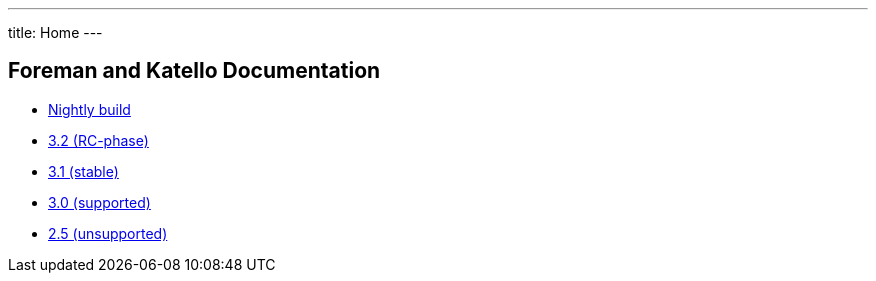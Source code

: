 ---
title: Home
---

== Foreman and Katello Documentation

* link:/release/nightly/[Nightly build]
* link:/release/3.2/[3.2 (RC-phase)]
* link:/release/3.1/[3.1 (stable)]
* link:/release/3.0/[3.0 (supported)]
* link:/release/2.5/[2.5 (unsupported)]
